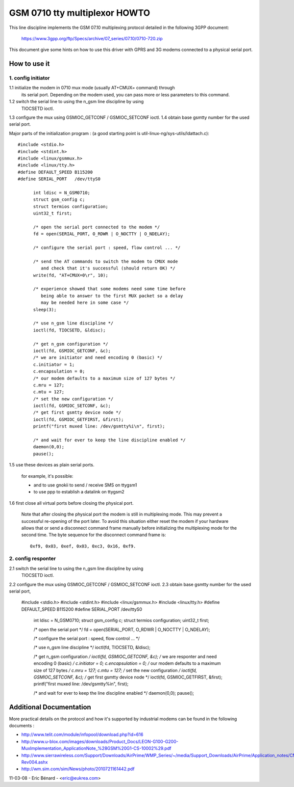 ==============================
GSM 0710 tty multiplexor HOWTO
==============================

This line discipline implements the GSM 07.10 multiplexing protocol
detailed in the following 3GPP document:

	https://www.3gpp.org/ftp/Specs/archive/07_series/07.10/0710-720.zip

This document give some hints on how to use this driver with GPRS and 3G
modems connected to a physical serial port.

How to use it
-------------
1. config initiator
^^^^^^^^^^^^^^^^^^^^^

1.1 initialize the modem in 0710 mux mode (usually AT+CMUX= command) through
    its serial port. Depending on the modem used, you can pass more or less
    parameters to this command.
1.2 switch the serial line to using the n_gsm line discipline by using
    TIOCSETD ioctl.
1.3 configure the mux using GSMIOC_GETCONF / GSMIOC_SETCONF ioctl.
1.4 obtain base gsmtty number for the used serial port.

Major parts of the initialization program :
(a good starting point is util-linux-ng/sys-utils/ldattach.c)::

  #include <stdio.h>
  #include <stdint.h>
  #include <linux/gsmmux.h>
  #include <linux/tty.h>
  #define DEFAULT_SPEED	B115200
  #define SERIAL_PORT	/dev/ttyS0

	int ldisc = N_GSM0710;
	struct gsm_config c;
	struct termios configuration;
	uint32_t first;

	/* open the serial port connected to the modem */
	fd = open(SERIAL_PORT, O_RDWR | O_NOCTTY | O_NDELAY);

	/* configure the serial port : speed, flow control ... */

	/* send the AT commands to switch the modem to CMUX mode
	   and check that it's successful (should return OK) */
	write(fd, "AT+CMUX=0\r", 10);

	/* experience showed that some modems need some time before
	   being able to answer to the first MUX packet so a delay
	   may be needed here in some case */
	sleep(3);

	/* use n_gsm line discipline */
	ioctl(fd, TIOCSETD, &ldisc);

	/* get n_gsm configuration */
	ioctl(fd, GSMIOC_GETCONF, &c);
	/* we are initiator and need encoding 0 (basic) */
	c.initiator = 1;
	c.encapsulation = 0;
	/* our modem defaults to a maximum size of 127 bytes */
	c.mru = 127;
	c.mtu = 127;
	/* set the new configuration */
	ioctl(fd, GSMIOC_SETCONF, &c);
	/* get first gsmtty device node */
	ioctl(fd, GSMIOC_GETFIRST, &first);
	printf("first muxed line: /dev/gsmtty%i\n", first);

	/* and wait for ever to keep the line discipline enabled */
	daemon(0,0);
	pause();

1.5 use these devices as plain serial ports.

   for example, it's possible:

   - and to use gnokii to send / receive SMS on ttygsm1
   - to use ppp to establish a datalink on ttygsm2

1.6 first close all virtual ports before closing the physical port.

   Note that after closing the physical port the modem is still in multiplexing
   mode. This may prevent a successful re-opening of the port later. To avoid
   this situation either reset the modem if your hardware allows that or send
   a disconnect command frame manually before initializing the multiplexing mode
   for the second time. The byte sequence for the disconnect command frame is::

      0xf9, 0x03, 0xef, 0x03, 0xc3, 0x16, 0xf9.

2. config responter
^^^^^^^^^^^^^^^^^^^^^

2.1 switch the serial line to using the n_gsm line discipline by using
    TIOCSETD ioctl.
2.2 configure the mux using GSMIOC_GETCONF / GSMIOC_SETCONF ioctl.
2.3 obtain base gsmtty number for the used serial port,

  #include <stdio.h>
  #include <stdint.h>
  #include <linux/gsmmux.h>
  #include <linux/tty.h>
  #define DEFAULT_SPEED	B115200
  #define SERIAL_PORT	/dev/ttyS0

	int ldisc = N_GSM0710;
	struct gsm_config c;
	struct termios configuration;
	uint32_t first;

	/* open the serial port */
	fd = open(SERIAL_PORT, O_RDWR | O_NOCTTY | O_NDELAY);

	/* configure the serial port : speed, flow control ... */

	/* use n_gsm line discipline */
	ioctl(fd, TIOCSETD, &ldisc);

	/* get n_gsm configuration */
	ioctl(fd, GSMIOC_GETCONF, &c);
	/* we are responter and need encoding 0 (basic) */
	c.initiator = 0;
	c.encapsulation = 0;
	/* our modem defaults to a maximum size of 127 bytes */
	c.mru = 127;
	c.mtu = 127;
	/* set the new configuration */
	ioctl(fd, GSMIOC_SETCONF, &c);
	/* get first gsmtty device node */
	ioctl(fd, GSMIOC_GETFIRST, &first);
	printf("first muxed line: /dev/gsmtty%i\n", first);

	/* and wait for ever to keep the line discipline enabled */
	daemon(0,0);
	pause();

Additional Documentation
------------------------
More practical details on the protocol and how it's supported by industrial
modems can be found in the following documents :

- http://www.telit.com/module/infopool/download.php?id=616
- http://www.u-blox.com/images/downloads/Product_Docs/LEON-G100-G200-MuxImplementation_ApplicationNote_%28GSM%20G1-CS-10002%29.pdf
- http://www.sierrawireless.com/Support/Downloads/AirPrime/WMP_Series/~/media/Support_Downloads/AirPrime/Application_notes/CMUX_Feature_Application_Note-Rev004.ashx
- http://wm.sim.com/sim/News/photo/2010721161442.pdf

11-03-08 - Eric Bénard - <eric@eukrea.com>
